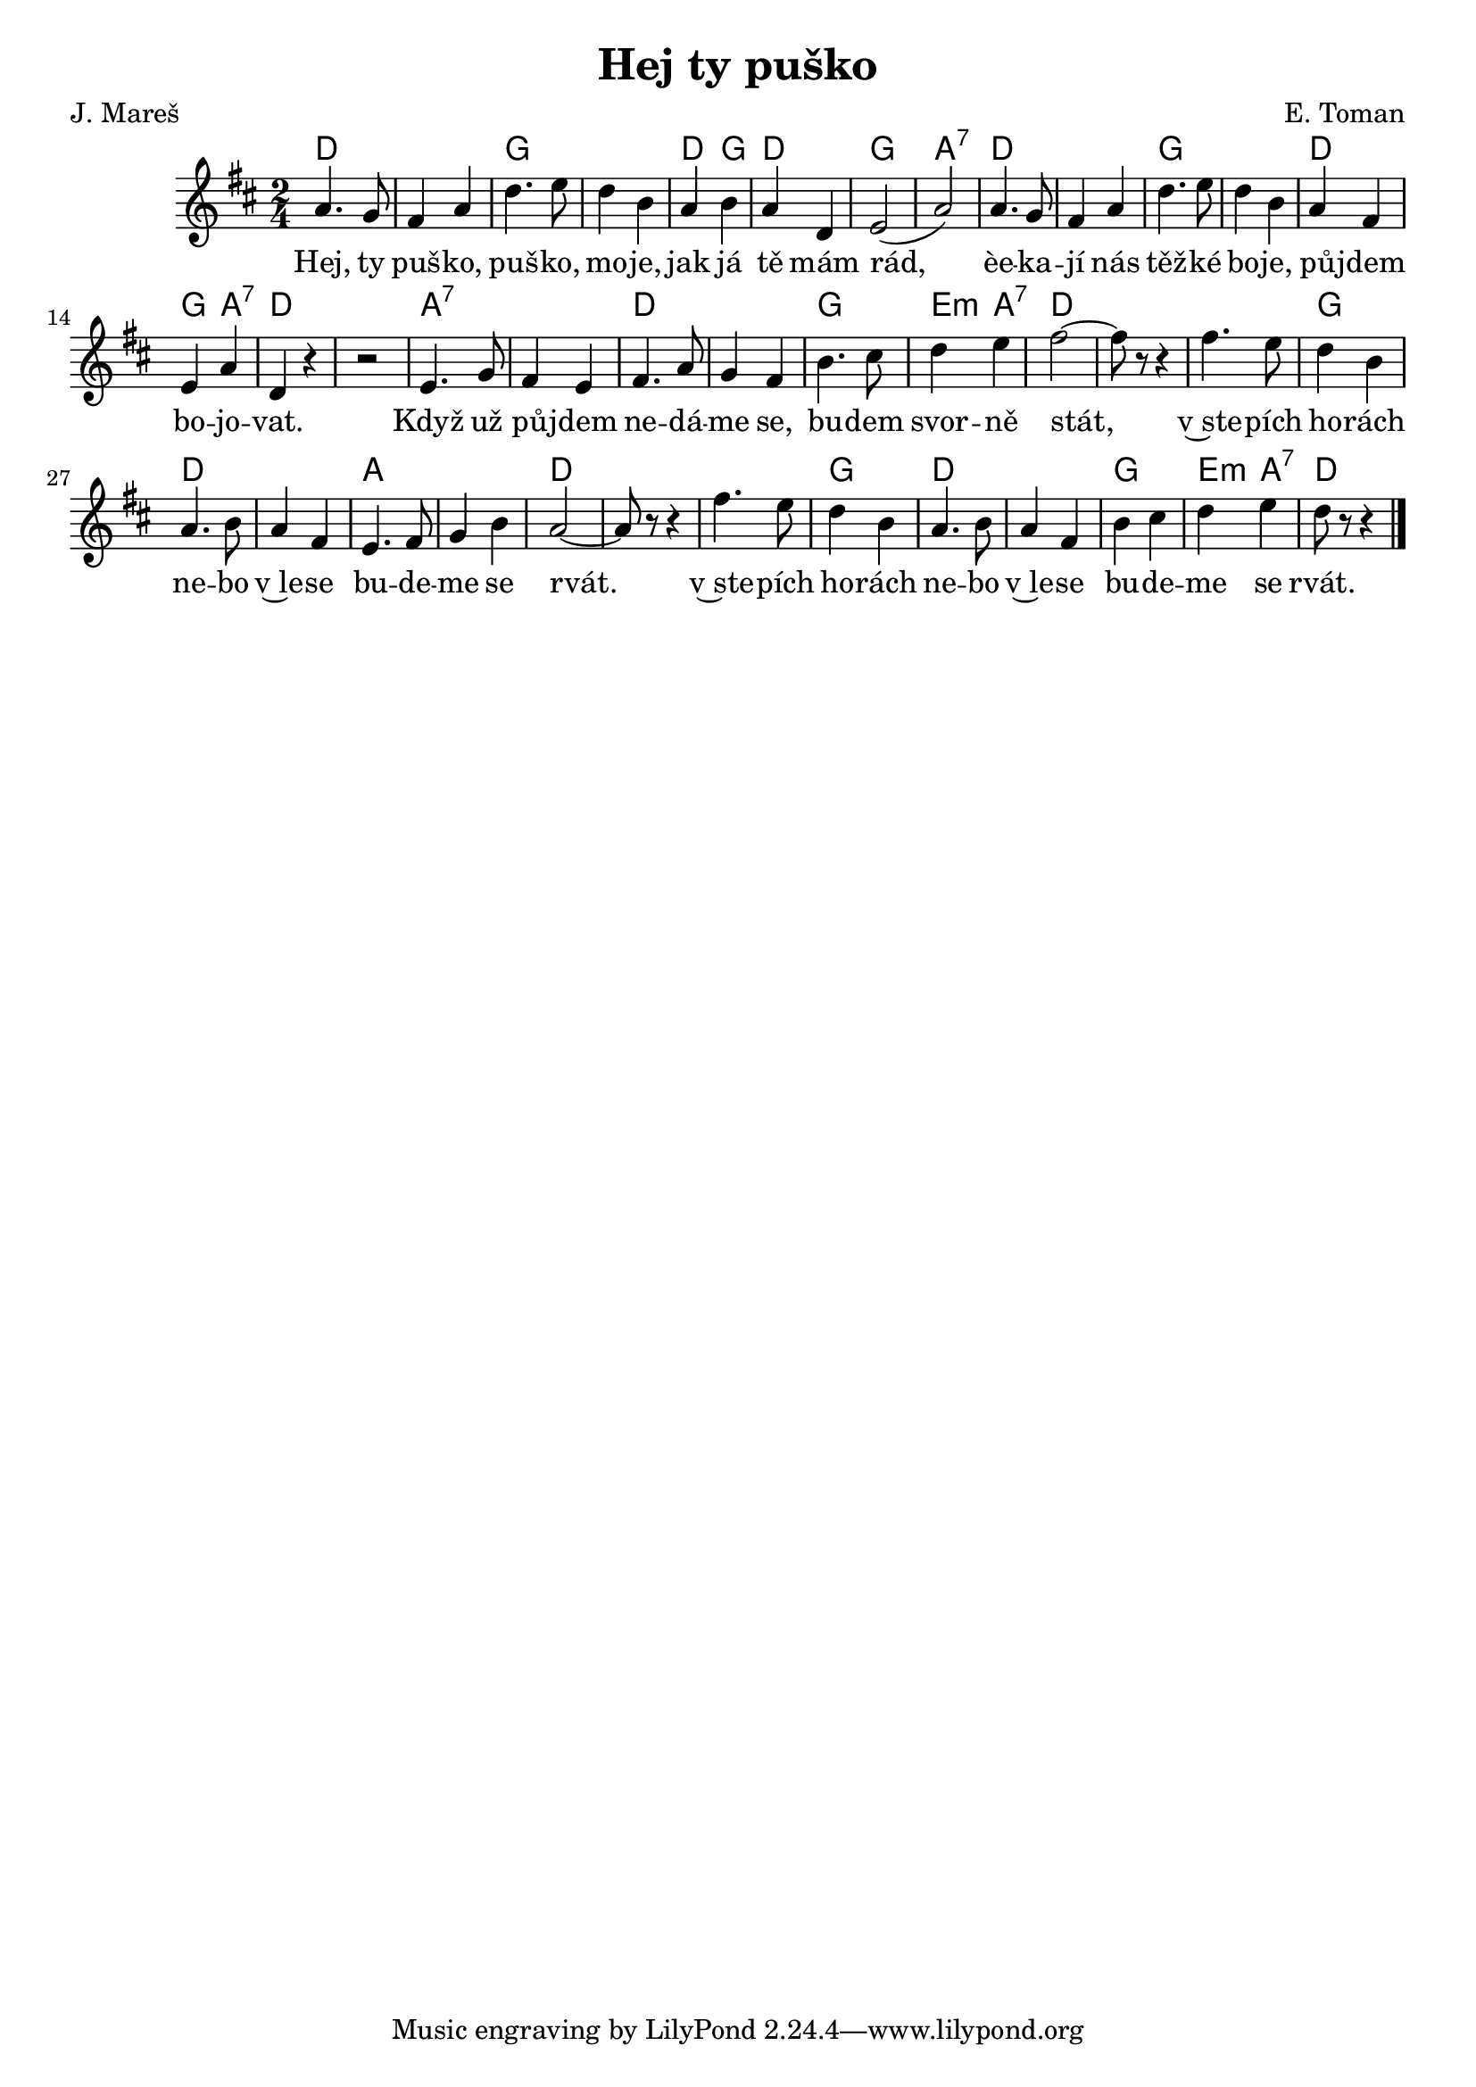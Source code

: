 \version "2.20.0"
\header {
        title = "Hej ty puško" 
        composer = "E. Toman" 
	poet = "J. Mareš" 
}

melody = \relative c'' {
        \clef treble
        \time 2/4 \key d \major
a4. g8 | fis4 a | d4. e8 | d4 b | a b |
a d, | e2  ( |  a  ) | a4. g8 | fis4 a | d4. e8 | d4 b |
a fis | e a | d, r | r2 | e4. g8 | fis4 e |
fis4. a8 | g4 fis | b4. cis8 | d4 e | fis2 ~ |  fis8 r8 r4 |
fis4. e8 | d4 b | a4. b8 | a4 fis | e4. fis8 | g4 b |
a2 ~ |  a8 r r4 | fis'4. e8 | d4 b | a4. b8 | a4 fis |
b cis | d e | d8 r r4 
        \bar "|." 
}

text = \lyricmode {
Hej, ty puš -- ko, puš -- ko, mo -- je, jak já 
tě mám rád, èe -- ka -- jí nás těž -- ké bo -- je,
pů -- jdem bo -- jo -- vat.
Když už pů -- jdem ne -- dá -- me  se,
bu -- dem svor -- ně stát,
v~ste -- pích ho -- rách ne -- bo v~le -- se bu -- de -- me se rvát.
v~ste -- pích ho -- rách ne -- bo v~le -- se bu -- de -- me se rvát.
}

accompaniment =\chordmode {
d1  g  d4 g 
d2 g a:7 d1 g 
d2 g4 a:7 d1 a:7
d g2 e4:m a:7 d1.
g2 d1 a d1. g2 d1 g2 e4:m a:7 d2
		}

\score {
        <<
         \new ChordNames {
             \set chordChanges = ##t
              \accompaniment
            }

          \new Voice = "one" { \autoBeamOn \melody }
          \new Lyrics \lyricsto "one" \text
       >>
        \midi  { \tempo 4 =120  }
        \layout { linewidth = 18.0\cm  }
}

